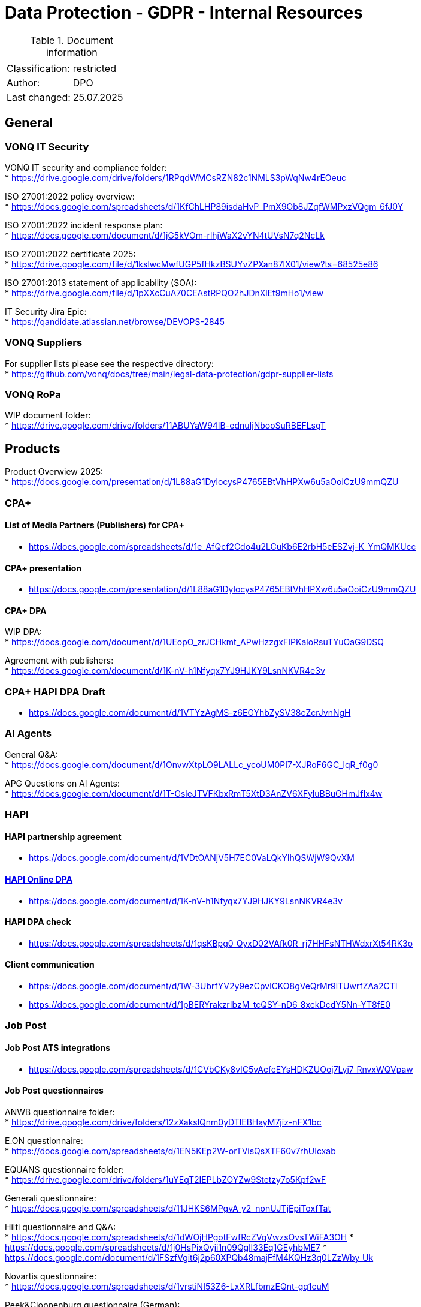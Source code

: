 = Data Protection - GDPR - Internal Resources

:toc:
:toclevels: 4

<<<

.Document information
|===
| | 
|Classification:
|restricted
|Author:
|DPO
|Last changed:
|25.07.2025
|===

== General ==

=== VONQ IT Security ===
VONQ IT security and compliance folder: +
* link:https://drive.google.com/drive/folders/1RPqdWMCsRZN82c1NMLS3pWqNw4rEOeuc[]

ISO 27001:2022 policy overview: +
* link:https://docs.google.com/spreadsheets/d/1KfChLHP89isdaHvP_PmX9Ob8JZqfWMPxzVQgm_6fJ0Y[]

ISO 27001:2022 incident response plan: +
* link:https://docs.google.com/document/d/1jG5kVOm-rlhjWaX2vYN4tUVsN7q2NcLk[]

ISO 27001:2022 certificate 2025: +
* link:https://drive.google.com/file/d/1kslwcMwfUGP5fHkzBSUYvZPXan87lX01/view?ts=68525e86[]

ISO 27001:2013 statement of applicability (SOA): +
* link:https://drive.google.com/file/d/1pXXcCuA70CEAstRPQO2hJDnXlEt9mHo1/view[]

IT Security Jira Epic: +
* link:https://qandidate.atlassian.net/browse/DEVOPS-2845[]

=== VONQ Suppliers ===
For supplier lists please see the respective directory: +
* link:https://github.com/vonq/docs/tree/main/legal-data-protection/gdpr-supplier-lists[]

=== VONQ RoPa ===
WIP document folder: +
* link:https://drive.google.com/drive/folders/11ABUYaW94IB-ednuIjNbooSuRBEFLsgT[]

== Products ==
Product Overwiew 2025: +
* link:https://docs.google.com/presentation/d/1L88aG1DylocysP4765EBtVhHPXw6u5aOoiCzU9mmQZU[]

=== CPA+ ===

==== List of Media Partners (Publishers) for CPA+ ====
* link:https://docs.google.com/spreadsheets/d/1e_AfQcf2Cdo4u2LCuKb6E2rbH5eESZvj-K_YmQMKUcc[]

==== CPA+ presentation ====
* link:https://docs.google.com/presentation/d/1L88aG1DylocysP4765EBtVhHPXw6u5aOoiCzU9mmQZU[]

==== CPA+ DPA ====
WIP DPA: +
* link:https://docs.google.com/document/d/1UEopO_zrJCHkmt_APwHzzgxFIPKaloRsuTYuOaG9DSQ[]

Agreement with publishers: +
* link:https://docs.google.com/document/d/1K-nV-h1Nfyqx7YJ9HJKY9LsnNKVR4e3v[]

=== CPA+ HAPI DPA Draft ===
* link:https://docs.google.com/document/d/1VTYzAgMS-z6EGYhbZySV38cZcrJvnNgH[]

=== AI Agents ===
General Q&A: +
* link:https://docs.google.com/document/d/1OnvwXtpLO9LALLc_ycoUM0PI7-XJRoF6GC_lqR_f0g0[]

APG Questions on AI Agents: +
* link:https://docs.google.com/document/d/1T-GsleJTVFKbxRmT5XtD3AnZV6XFyluBBuGHmJfIx4w[]

=== HAPI ===

==== HAPI partnership agreement ====
* link:https://docs.google.com/document/d/1VDtOANjV5H7EC0VaLQkYlhQSWjW9QvXM[]

==== link:https://www.vonq.com/privacy-portal/online-dpa-hapi[HAPI Online DPA] ====
* link:https://docs.google.com/document/d/1K-nV-h1Nfyqx7YJ9HJKY9LsnNKVR4e3v[]

==== HAPI DPA check ====
* link:https://docs.google.com/spreadsheets/d/1qsKBpg0_QyxD02VAfk0R_rj7HHFsNTHWdxrXt54RK3o[]

==== Client communication ====
* link:https://docs.google.com/document/d/1W-3UbrfYV2y9ezCpvlCKO8gVeQrMr9lTUwrfZAa2CTI[]
* link:https://docs.google.com/document/d/1pBERYrakzrIbzM_tcQSY-nD6_8xckDcdY5Nn-YT8fE0[]

=== Job Post ===

==== Job Post ATS integrations ====
* link:https://docs.google.com/spreadsheets/d/1CVbCKy8vIC5vAcfcEYsHDKZUOoj7Lyj7_RnvxWQVpaw[]

==== Job Post questionnaires ====
ANWB questionnaire folder: +
* link:https://drive.google.com/drive/folders/12zXakslQnm0yDTlEBHayM7jiz-nFX1bc[]

E.ON questionnaire: +
* link:https://docs.google.com/spreadsheets/d/1EN5KEp2W-orTVisQsXTF60v7rhUIcxab[]

EQUANS questionnaire folder: +
* link:https://drive.google.com/drive/folders/1uYEqT2IEPLbZOYZw9Stetzy7o5Kpf2wF[]

Generali questionnaire: +
* link:https://docs.google.com/spreadsheets/d/11JHKS6MPgvA_y2_nonUJTjEpiToxfTat[]

Hilti questionnaire and Q&A: +
* link:https://docs.google.com/spreadsheets/d/1dWOjHPgotFwfRcZVqVwzsOvsTWiFA3OH[]
* link:https://docs.google.com/spreadsheets/d/1j0HsPixQyji1n09QglI33Eq1GEyhbME7[]
* link:https://docs.google.com/document/d/1FSzfVgit6j2p60XPQb48majFfM4KQHz3q0LZzWby_Uk[]

Novartis questionnaire: +
* link:https://docs.google.com/spreadsheets/d/1vrstiNI53Z6-LxXRLfbmzEQnt-gq1cuM[]

Peek&Cloppenburg questionnaire (German): +
* link:https://docs.google.com/spreadsheets/d/1QalUbdnZLJdkd30WXZf4rUtcNINaIgPw[]

Publicis Group questionnaire folder: +
* link:https://drive.google.com/drive/folders/1ueLD2JjHpEEzN6ZANFs9QNTssB5Q6ZOo[]

VodafoneZiggo questionnaire: +
* link:https://docs.google.com/document/d/1L7_qLrS5yfJrxyO0UgDd8MDOC0tm9UKb[]

WTW questionnaire: +
* link:https://docs.google.com/spreadsheets/d/1_JzhQXgX1hnx5H4s_5CJ3SPhXslefHVj[]

==== Job Marketing ====
EFSA questionnaire: +
* link:https://docs.google.com/document/d/1Y4fF5h3_v9t4KXlFVO8IDqF2tW7ZlC-A[]
* link:https://docs.google.com/spreadsheets/d/1nYcDeV7kgYevF5zDme07jVJVHo3rXka4ASDhXYfZxYI[]

WOLT questionnaire: +
* link:https://docs.google.com/spreadsheets/d/1xhqMkZsGNQS9NUB9EPFfT8hUS44tQrZvyUGUXjG_egI[]

Univativ questionnaire (German): +
* link:https://docs.google.com/spreadsheets/d/1KcAHuo7zyMtbNbj_8i9D2Tb_T6-fQWkL[]

JMP login page cookie list: +
* link:https://docs.google.com/document/d/1bjc4ZIdPZlCiOc4wJoHUfjm7yshy1ERc[]

=== AI agents ===
AI agent FAQ: +
* link:https://docs.google.com/spreadsheets/d/1-4GbUmmDHHT3RQrC4MEY0rSvWQQD4N0u[]

==== Programmatic ====
Ericsson questionnaire: +
* link:https://docs.google.com/spreadsheets/d/1U2KUC1PueLrpkuxYhErEtdKJaj95tb1A[]

== Parties ==

=== Job Boards ===
Current Job Board agreement: +
* link:https://www.vonq.com/vonq-parnership-tcs-docx[]
